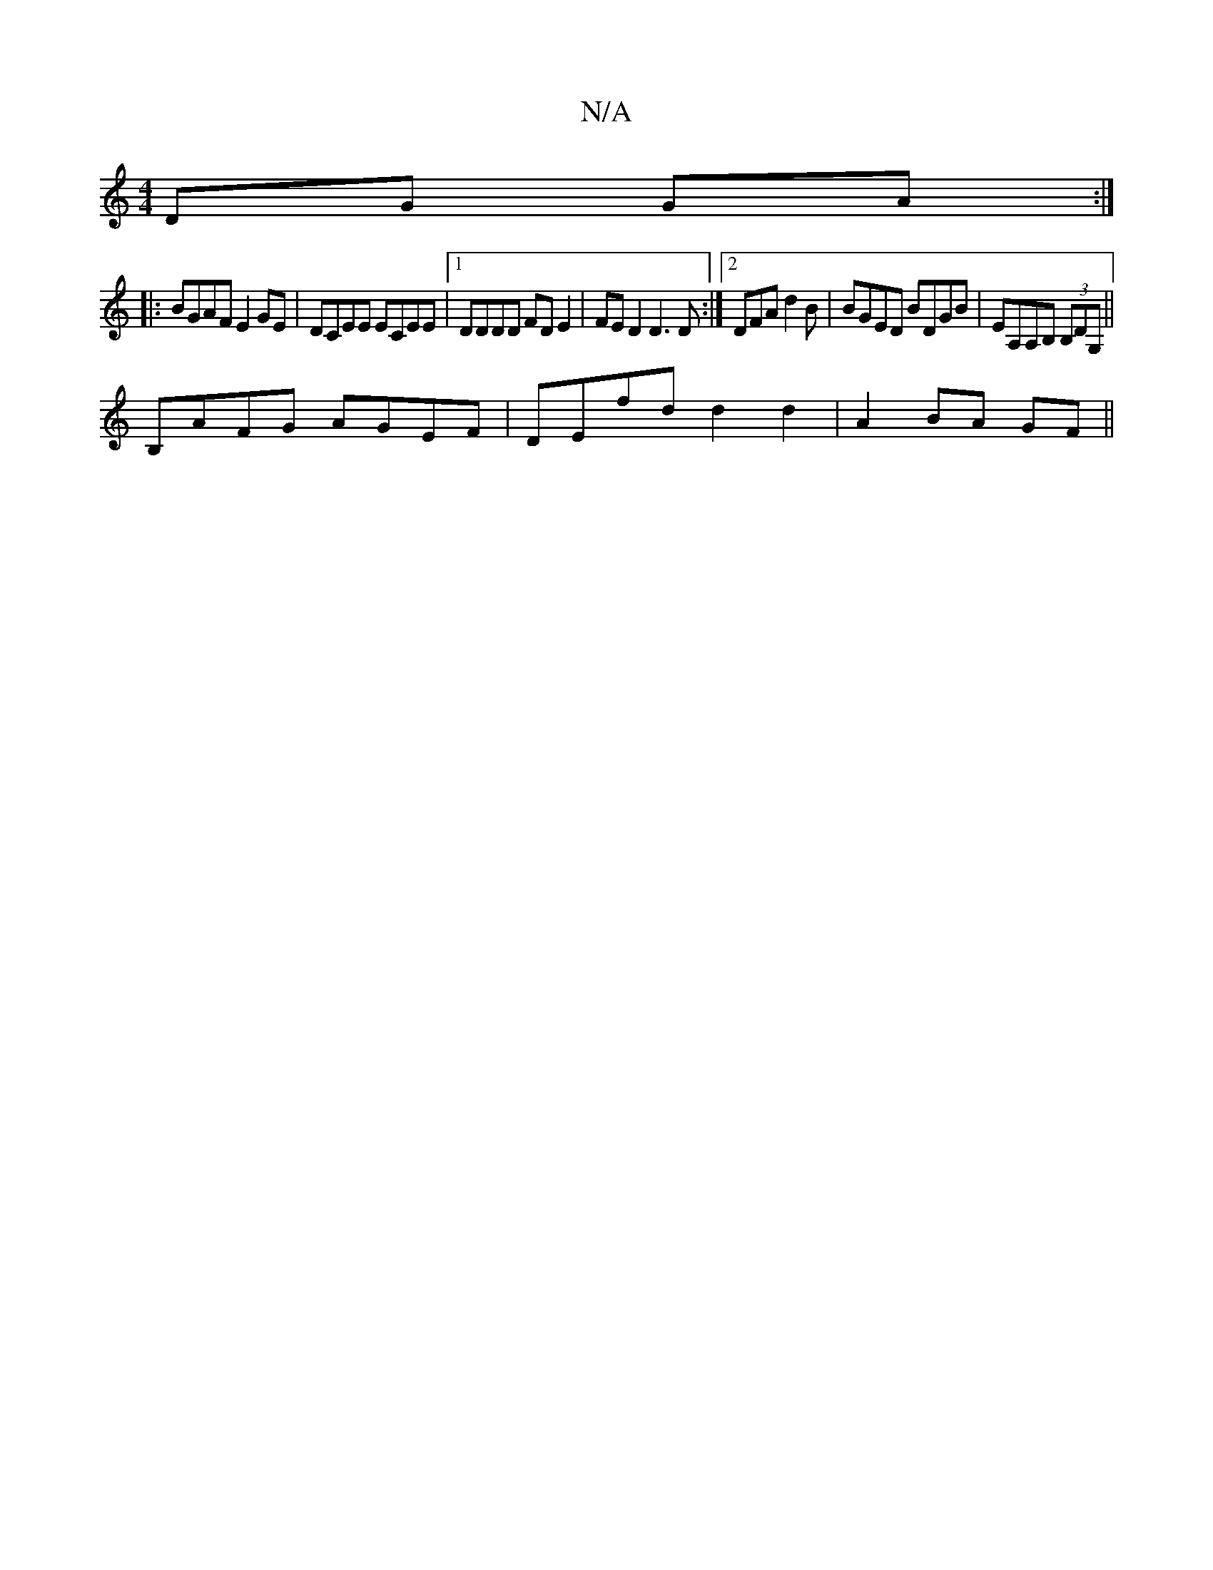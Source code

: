 X:1
T:N/A
M:4/4
R:N/A
K:Cmajor
2 DG GA:|
|: BGAF E2 GE|DCEE ECEE|1 DDDD FD E2|FED2 D3D:|2 DFA d2 B |BGED BDGB|EA,A,B, (3B,DG,||
B,AFG AGEF|DEfd d2 d2|A2 BA GF||

F|:AG|z2 EE F2 GF | GE B,G cA|dBAG FD|FE|D2 fa bgaf||
afbf fdAF|GFGE 